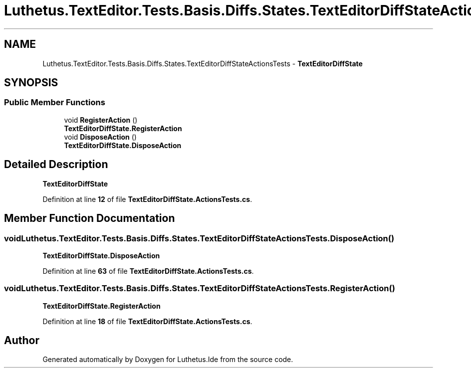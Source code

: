 .TH "Luthetus.TextEditor.Tests.Basis.Diffs.States.TextEditorDiffStateActionsTests" 3 "Version 1.0.0" "Luthetus.Ide" \" -*- nroff -*-
.ad l
.nh
.SH NAME
Luthetus.TextEditor.Tests.Basis.Diffs.States.TextEditorDiffStateActionsTests \- \fBTextEditorDiffState\fP  

.SH SYNOPSIS
.br
.PP
.SS "Public Member Functions"

.in +1c
.ti -1c
.RI "void \fBRegisterAction\fP ()"
.br
.RI "\fBTextEditorDiffState\&.RegisterAction\fP "
.ti -1c
.RI "void \fBDisposeAction\fP ()"
.br
.RI "\fBTextEditorDiffState\&.DisposeAction\fP "
.in -1c
.SH "Detailed Description"
.PP 
\fBTextEditorDiffState\fP 
.PP
Definition at line \fB12\fP of file \fBTextEditorDiffState\&.ActionsTests\&.cs\fP\&.
.SH "Member Function Documentation"
.PP 
.SS "void Luthetus\&.TextEditor\&.Tests\&.Basis\&.Diffs\&.States\&.TextEditorDiffStateActionsTests\&.DisposeAction ()"

.PP
\fBTextEditorDiffState\&.DisposeAction\fP 
.PP
Definition at line \fB63\fP of file \fBTextEditorDiffState\&.ActionsTests\&.cs\fP\&.
.SS "void Luthetus\&.TextEditor\&.Tests\&.Basis\&.Diffs\&.States\&.TextEditorDiffStateActionsTests\&.RegisterAction ()"

.PP
\fBTextEditorDiffState\&.RegisterAction\fP 
.PP
Definition at line \fB18\fP of file \fBTextEditorDiffState\&.ActionsTests\&.cs\fP\&.

.SH "Author"
.PP 
Generated automatically by Doxygen for Luthetus\&.Ide from the source code\&.
